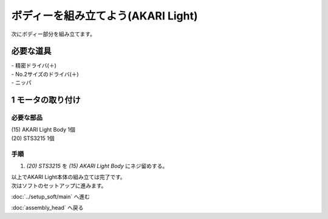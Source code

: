 ***********************************************************
ボディーを組み立てよう(AKARI Light)
***********************************************************

| 次にボディー部分を組み立てます。


必要な道具
-----------------------------------------------------------
| - 精密ドライバ(＋)
| - No.2サイズのドライバ(＋)
| - ニッパ


1 モータの取り付け
-----------------------------------------------------------

必要な部品
^^^^^^^^^^^^^^^^^^^^^^^^^^^^^^^^^^^^^^^^^^^^^^^^^^^^^^^^^^^
| (15) AKARI Light Body 1個
| (20) STS3215 1個

.. image:: ../../images/assembly_light/body/body01-01.jpg
    :width: 400px

手順
^^^^^^^^^^^^^^^^^^^^^^^^^^^^^^^^^^^^^^^^^^^^^^^^^^^^^^^^^^^
1. `(20) STS3215` を `(15) AKARI Light Body` にネジ留めする。

.. image:: ../../images/assembly_light/body/body01-02.jpg
    :width: 400px


| 以上でAKARI Light本体の組み立ては完了です。
| 次はソフトのセットアップに進みます。

:doc:`../setup_soft/main` へ進む

:doc:`assembly_head` へ戻る
